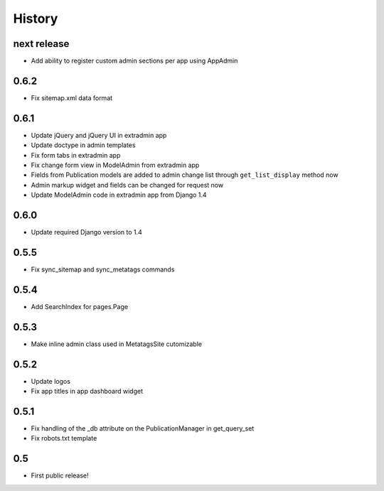History
=======

next release
------------

* Add ability to register custom admin sections per app using AppAdmin

0.6.2
-----

* Fix sitemap.xml data format

0.6.1
-----

* Update jQuery and jQuery UI in extradmin app
* Update doctype in admin templates
* Fix form tabs in extradmin app
* Fix change form view in ModelAdmin from extradmin app
* Fields from Publication models are added to admin change list through
  ``get_list_display`` method now
* Admin markup widget and fields can be changed for request now
* Update ModelAdmin code in extradmin app from Django 1.4

0.6.0
-----

* Update required Django version to 1.4

0.5.5
-----

* Fix sync_sitemap and sync_metatags commands

0.5.4
-----

* Add SearchIndex for pages.Page

0.5.3
-----

* Make inline admin class used in MetatagsSite cutomizable

0.5.2
-----

* Update logos
* Fix app titles in app dashboard widget

0.5.1
-----

* Fix handling of the _db attribute on the PublicationManager in get_query_set
* Fix robots.txt template

0.5
---

* First public release!

